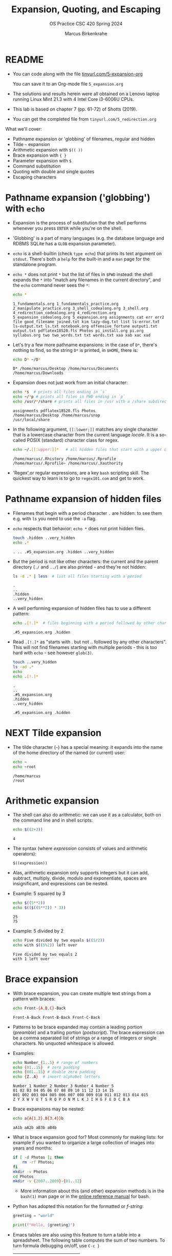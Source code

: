 #+TITLE:Expansion, Quoting, and Escaping
#+AUTHOR: Marcus Birkenkrahe
#+SUBTITLE:OS Practice CSC 420 Spring 2024
#+STARTUP:overview hideblocks indent
#+OPTIONS: toc:nil num:nil ^:nil
#+PROPERTY: header-args:bash :exports both :results output
* README

- You can code along with the file [[http://tinyurl.com/5-expansion-org][tinyurl.com/5-expansion-org]]

  You can save it to an Org-mode file ~5_expansion.org~

- The solutions and results herein were all obtained on a Lenovo
  laptop running Linux Mint 21.3 with 4 Intel Core i3-6006U CPUs.

- This lab is based on chapter 7 (pp. 61-72) of Shotts (2019).

- You can get the completed file from ~tinyurl.com/5_redirection.org~

What we'll cover:
- Pathname expansion or 'globbing' of filenames, regular and hidden
- Tilde =~= expansion
- Arithmetic expansion with =$(( ))=
- Brace expansion with ={ }=
- Parameter expansion with =$=
- Command substitution
- Quoting with double and single quotes
- Escaping characters
  
* Pathname expansion ('globbing') with =echo=

- Expansion is the process of substitution that the shell performs
  whenever you press ~ENTER~ while you're on the shell.

- 'Globbing' is a part of many languages (e.g. the database language
  and RDBMS SQLite has a =GLOB= expansion parameter).

- =echo= is a shell-builtin (check ~type echo~) that prints its text
  argument on =stdout=. There's both a =help= for the built-in and a =man=
  page for the standalone program. 

- ~echo *~ does not print =*= but the list of files in =$PWD= instead: the
  shell expands the =*= into "match any filenames in the current
  directory", and the =echo= command never sees the =*=:
  #+begin_src bash
    echo *
  #+end_src

  #+RESULTS:
  : 1_fundamentals.org 1_fundamentals_practice.org 2_manipulate_practice.org 3_shell_codealong.org 3_shell.org 4_redirection_codealong.org 4_redirection.org 5_expansion_codealong.org 5_expansion.org assignments cat err err2 file good_filename joined.txt kim lazy-dog.txt list ls-error.txt ls-output.txt ls.txt notebook.org offensive_fortune output1.txt output.txt pdflatex18520.fls Photos pi_install.org pi.org syllabus.org two two_words.txt txt words.txt xaa xab xac xad

- Let's try a few more pathname expansions: in the case of ~D*~, there's
  nothing to find, so the string ~D*~ is printed, in =$HOME=, there is:
  #+begin_src bash
    echo D* ~/D*
  #+end_src

  #+RESULTS:
  : D* /home/marcus/Desktop /home/marcus/Documents /home/marcus/Downloads

- Expansion does not just work from an initial character:
  #+begin_src bash
    echo *s  # prints all files ending in `s`
    echo ~/*p # prints all files in PWD ending in `p`
    echo /usr/*/share # prints all files in /usr with a /share subdirectory
  #+end_src  

  #+RESULTS:
  : assignments pdflatex18520.fls Photos
  : /home/marcus/Desktop /home/marcus/snap
  : /usr/local/share

- In the following argument, =[[:lower;]]= matches any single character
  that is a lowercase character from the current language /locale/. It
  is a so-called POSIX (standard) character class for regex.
  #+begin_src bash
    echo ~/.[[:upper:]]*   # all hidden files that start with a upper case char
  #+end_src

  #+RESULTS:
  : /home/marcus/.Rhistory /home/marcus/.Rprofile /home/marcus/.Rprofile~ /home/marcus/.Xauthority

- 'Regex',or regular expressions, are a key =bash= scripting skill. The
  quickest way to learn is to go to ~regex101.com~ and get to work.

* Pathname expansion of hidden files

- Filenames that begin with a period character =.= are hidden: to see
  them e.g. with =ls= you need to use the =-a= flag.
  
- =echo= respects that behavior: ~echo *~ does not print hidden files.
  #+begin_src bash
    touch .hidden ..very_hidden
    echo .*
  #+end_src

  #+RESULTS:
  : . .. .#5_expansion.org .hidden ..very_hidden

- But the period is not like other characters: the current and the
  parent directory (=./= and =../=) are also printed - and they're not hidden:
  #+begin_src bash
    ls -d .* | less  # list all files starting with a period
  #+end_src

  #+RESULTS:
  : .
  : ..
  : .hidden
  : ..very_hidden
  
- A well performing expansion of hidden files has to use a different
  pattern:
  #+begin_src bash
    echo .[!.]*  # files beginning with a period followed by other characters
  #+end_src

  #+RESULTS:
  : .#5_expansion.org .hidden

- Read ~.[!.]*~ as "starts with . but not .. followed by any other
  characters". This will not find filenames starting with multiple
  periods - this is too hard with =echo= - see however =glob(3)=.
  #+begin_src bash
    touch ..very_hidden
    ls -ad .*
    echo
    echo .[!.]*
  #+end_src

  #+RESULTS:
  : .
  : ..
  : .#5_expansion.org
  : .hidden
  : ..very_hidden
  : 
  : .#5_expansion.org .hidden

* NEXT Tilde expansion

- The tilde character (=~=) has a special meaning: it expands into the
  name of the home directory of the named (or current) user:
  #+begin_src bash
    echo ~
    echo ~root
  #+end_src

  #+RESULTS:
  : /home/marcus
  : /root

* Arithmetic expansion

- The shell can also do arithmetic: we can use it as a calculator,
  both on the command line and in shell scripts:
  #+begin_src bash
    echo $((2+2))
  #+end_src

  #+RESULTS:
  : 4

- The syntax (where /expression/ consists of values and arithmetic operators):
  #+begin_example
    $((expression))
  #+end_example

- Alas, arithmetic expansion only supports integers but it can add,
  subtract, multiply, divide, modulo and exponentiate, spaces are
  insignificant, and expressions can be nested.

- Example: 5 squared by 3 
  #+begin_src bash
    echo $((5**2))
    echo $(($((5**2)) * 3))
  #+end_src

  #+RESULTS:
  : 25
  : 75

- Example: 5 divided by 2
  #+begin_src bash
    echo Five divided by two equals $((5/2))
    echo with $((5%2)) left over
  #+end_src

  #+RESULTS:
  : Five divided by two equals 2
  : with 1 left over

* Brace expansion

- With brace expansion, you can create multiple text strings from a
  pattern with braces:
  #+begin_src bash
    echo Front-{A,B,C}-Back
  #+end_src

  #+RESULTS:
  : Front-A-Back Front-B-Back Front-C-Back

- Patterns to be brace expanded may contain a leading portion
  (/preamble/) and a trailing portion (/postscript/). The brace expression
  can be a comma separated list of strings or a range of integers or
  single characters. No unquoted whitespace is allowed.

- Examples:
  #+begin_src bash
    echo Number_{1..5} # range of numbers
    echo {01..15}  # zero padding
    echo {001..15} # double zero padding
    echo {Z..A}  # invert alphabet letters
  #+end_src

  #+RESULTS:
  : Number_1 Number_2 Number_3 Number_4 Number_5
  : 01 02 03 04 05 06 07 08 09 10 11 12 13 14 15
  : 001 002 003 004 005 006 007 008 009 010 011 012 013 014 015
  : Z Y X W V U T S R Q P O N M L K J I H G F E D C B A

- Brace expansions may be nested:
  #+begin_src bash
    echo a{A{1,2},B{3,4}}b
  #+end_src

  #+RESULTS:
  : aA1b aA2b aB3b aB4b

- What is brace expansion good for? Most commonly for making lists:
  for example if you wanted to organize a large collection of images
  into years and months:
  #+begin_src bash
    if [ -d Photos ]; then
        rm -rf Photos;
    fi
    mkdir -v Photos
    cd Photos
    mkdir -v {2007..2009}-{01..12}
    #+end_src
  
  - More information about this (and other) expansion methods is in the
   =bash(1)= man page or in the [[https://www.gnu.org/software/bash/manual/html_node/Brace-Expansion.html][online reference manual]] for bash.

- Python has adopted this notation for the formatted or /f-string/:
  #+begin_src python :session *Python* :python python3 :results output :exports both :noweb yes 
    greeting = "world"

    print(f"Hello, {greeting}")
  #+end_src

- Emacs tables are also using this feature to turn a table into a
  spreadsheet. The following table computes the sum of two numbers. To
  turn formula debugging on/off, use ~C-c }~

  | Number | Number | Sum |
  |--------+--------+-----|
  |    100 |    100 | 200 |
  |     10 |     20 | 200 |
  |    110 |   2000 | 400 |
  #+TBLFM: @2$3=vsum($1..$2)::@3$3=vprod($1..$2)::@4$1=vsum(@2..@3)::@4$2=vprod(@2..@3)::@4$3=vsum(@2..@3)

  Formulas are achieved with Lisp (the language Emacs is written
  in). It's very handy to have active tables in Org-mode files.
  
* Parameter expansion

- Expansion of environment parameters is useful in scripts:
  #+begin_src bash
    echo $USER
  #+end_src

  #+RESULTS:
  : marcus

- To see a list of environment variables:
  #+begin_src bash
    printenv
  #+end_src

  #+RESULTS:
  #+begin_example
  SHELL=/bin/bash
  SESSION_MANAGER=local/Marcus-Lenovo-ideapad-320-15ISK:@/tmp/.ICE-unix/1325,unix/Marcus-Lenovo-ideapad-320-15ISK:/tmp/.ICE-unix/1325
  QT_ACCESSIBILITY=1
  COLORTERM=truecolor
  XDG_CONFIG_DIRS=/etc/xdg/xdg-cinnamon:/etc/xdg
  XDG_SESSION_PATH=/org/freedesktop/DisplayManager/Session0
  GNOME_DESKTOP_SESSION_ID=this-is-deprecated
  GTK_IM_MODULE=ibus
  LANGUAGE=en_US
  SSH_AUTH_SOCK=/run/user/1000/keyring/ssh
  CINNAMON_VERSION=6.0.4
  XMODIFIERS=@im=ibus
  DESKTOP_SESSION=cinnamon
  GTK_MODULES=gail:atk-bridge
  XDG_SEAT=seat0
  PWD=/home/marcus/GitHub/os24/org
  XDG_SESSION_DESKTOP=cinnamon
  LOGNAME=marcus
  QT_QPA_PLATFORMTHEME=qt5ct
  XDG_SESSION_TYPE=x11
  GPG_AGENT_INFO=/run/user/1000/gnupg/S.gpg-agent:0:1
  _=/usr/bin/printenv
  XAUTHORITY=/home/marcus/.Xauthority
  XDG_GREETER_DATA_DIR=/var/lib/lightdm-data/marcus
  GDM_LANG=en_US
  HOME=/home/marcus
  LANG=en_US.UTF-8
  LS_COLORS=rs=0:di=01;34:ln=01;36:mh=00:pi=40;33:so=01;35:do=01;35:bd=40;33;01:cd=40;33;01:or=40;31;01:mi=00:su=37;41:sg=30;43:ca=30;41:tw=30;42:ow=34;42:st=37;44:ex=01;32:*.tar=01;31:*.tgz=01;31:*.arc=01;31:*.arj=01;31:*.taz=01;31:*.lha=01;31:*.lz4=01;31:*.lzh=01;31:*.lzma=01;31:*.tlz=01;31:*.txz=01;31:*.tzo=01;31:*.t7z=01;31:*.zip=01;31:*.z=01;31:*.dz=01;31:*.gz=01;31:*.lrz=01;31:*.lz=01;31:*.lzo=01;31:*.xz=01;31:*.zst=01;31:*.tzst=01;31:*.bz2=01;31:*.bz=01;31:*.tbz=01;31:*.tbz2=01;31:*.tz=01;31:*.deb=01;31:*.rpm=01;31:*.jar=01;31:*.war=01;31:*.ear=01;31:*.sar=01;31:*.rar=01;31:*.alz=01;31:*.ace=01;31:*.zoo=01;31:*.cpio=01;31:*.7z=01;31:*.rz=01;31:*.cab=01;31:*.wim=01;31:*.swm=01;31:*.dwm=01;31:*.esd=01;31:*.jpg=01;35:*.jpeg=01;35:*.mjpg=01;35:*.mjpeg=01;35:*.gif=01;35:*.bmp=01;35:*.pbm=01;35:*.pgm=01;35:*.ppm=01;35:*.tga=01;35:*.xbm=01;35:*.xpm=01;35:*.tif=01;35:*.tiff=01;35:*.png=01;35:*.svg=01;35:*.svgz=01;35:*.mng=01;35:*.pcx=01;35:*.mov=01;35:*.mpg=01;35:*.mpeg=01;35:*.m2v=01;35:*.mkv=01;35:*.webm=01;35:*.webp=01;35:*.ogm=01;35:*.mp4=01;35:*.m4v=01;35:*.mp4v=01;35:*.vob=01;35:*.qt=01;35:*.nuv=01;35:*.wmv=01;35:*.asf=01;35:*.rm=01;35:*.rmvb=01;35:*.flc=01;35:*.avi=01;35:*.fli=01;35:*.flv=01;35:*.gl=01;35:*.dl=01;35:*.xcf=01;35:*.xwd=01;35:*.yuv=01;35:*.cgm=01;35:*.emf=01;35:*.ogv=01;35:*.ogx=01;35:*.aac=00;36:*.au=00;36:*.flac=00;36:*.m4a=00;36:*.mid=00;36:*.midi=00;36:*.mka=00;36:*.mp3=00;36:*.mpc=00;36:*.ogg=00;36:*.ra=00;36:*.wav=00;36:*.oga=00;36:*.opus=00;36:*.spx=00;36:*.xspf=00;36:
  XDG_CURRENT_DESKTOP=X-Cinnamon
  VTE_VERSION=6800
  XDG_SEAT_PATH=/org/freedesktop/DisplayManager/Seat0
  GNOME_TERMINAL_SCREEN=/org/gnome/Terminal/screen/20feac50_9928_4407_b9db_cde01cb59928
  CLUTTER_IM_MODULE=ibus
  LESSCLOSE=/usr/bin/lesspipe %s %s
  XDG_SESSION_CLASS=user
  TERM=dumb
  LESSOPEN=| /usr/bin/lesspipe %s
  USER=marcus
  GNOME_TERMINAL_SERVICE=:1.110
  DISPLAY=:0
  SHLVL=0
  QT_IM_MODULE=ibus
  XDG_VTNR=7
  XDG_SESSION_ID=c1
  XDG_RUNTIME_DIR=/run/user/1000
  GTK3_MODULES=xapp-gtk3-module
  XDG_DATA_DIRS=/usr/share/cinnamon:/usr/share/gnome:/home/marcus/.local/share/flatpak/exports/share:/var/lib/flatpak/exports/share:/usr/local/share:/usr/share:/var/lib/snapd/desktop
  PATH=/home/marcus/.local/bin:/usr/local/sbin:/usr/local/bin:/usr/sbin:/usr/bin:/sbin:/bin:/usr/games:/usr/local/games:/snap/bin
  GDMSESSION=cinnamon
  DBUS_SESSION_BUS_ADDRESS=unix:path=/run/user/1000/bus
  #+end_example

- Mistyping a pattern will result in an empty string:
  #+begin_src bash
    echo $USRE
  #+end_src

  #+RESULTS:
  : 

* Command substitution

- You can also use the output of a command as a substitution:
  #+begin_src bash
    echo $(ls)  # list command printed (on one line)
  #+end_src

  #+RESULTS:
  : 1_fundamentals.org 1_fundamentals_practice.org 2_manipulate_practice.org 3_shell_codealong.org 3_shell.org 4_redirection_codealong.org 4_redirection.org 5_expansion.org 5_expansion.org~ assignments joined.txt kim lazy-dog.txt ls-error.txt ls-output.txt ls.txt notebook.org offensive_fortune output1.txt output.txt Photos pi_install.org pi.org syllabus.org xaa xab xac xad

- You can use this e.g. to get the listing of a command without
  knowing its full pathname:
  #+begin_src bash
    ls -l $(which echo) # list the echo program
  #+end_src

  #+RESULTS:
  : -rwxr-xr-x 1 root root 35128 Jan  8 08:56 /usr/bin/echo

- You can build pipelines, too: how many files are in =$PWD= - use =ls= and =wc=
  #+begin_src bash
    echo $(ls -a | wc -l)  # how many files are in $PWD
  #+end_src

  #+RESULTS:
  : 34

- Find all ~zip~ executables in ~/usr/bin~ and show the =file=
  characteristics of the top 10 results:
  #+begin_src bash
    file $(ls -d /usr/bin/* | grep zip | head)
  #+end_src  

  #+RESULTS:
  #+begin_example
  /usr/bin/bunzip2:           ELF 64-bit LSB pie executable, x86-64, version 1 (SYSV), dynamically linked, interpreter /lib64/ld-linux-x86-64.so.2, BuildID[sha1]=04942293e732cd520714440dfeee0087129ea3ac, for GNU/Linux 3.2.0, stripped
  /usr/bin/bzip2:             ELF 64-bit LSB pie executable, x86-64, version 1 (SYSV), dynamically linked, interpreter /lib64/ld-linux-x86-64.so.2, BuildID[sha1]=04942293e732cd520714440dfeee0087129ea3ac, for GNU/Linux 3.2.0, stripped
  /usr/bin/bzip2recover:      ELF 64-bit LSB pie executable, x86-64, version 1 (SYSV), dynamically linked, interpreter /lib64/ld-linux-x86-64.so.2, BuildID[sha1]=2bafecb9d377975194d73514f413837ecbf22087, for GNU/Linux 3.2.0, stripped
  /usr/bin/funzip:            ELF 64-bit LSB pie executable, x86-64, version 1 (SYSV), dynamically linked, interpreter /lib64/ld-linux-x86-64.so.2, BuildID[sha1]=f61e203872afd519a63e4d96296868315d06222b, for GNU/Linux 3.2.0, stripped
  /usr/bin/gpg-zip:           POSIX shell script, ASCII text executable
  /usr/bin/gunzip:            POSIX shell script, ASCII text executable
  /usr/bin/gzip:              ELF 64-bit LSB pie executable, x86-64, version 1 (SYSV), dynamically linked, interpreter /lib64/ld-linux-x86-64.so.2, BuildID[sha1]=a7668faa2322e181773d5cba4bc5d8fd41e9b7c9, for GNU/Linux 3.2.0, stripped
  /usr/bin/lzip:              symbolic link to /etc/alternatives/lzip
  /usr/bin/lzip-compressor:   symbolic link to /etc/alternatives/lzip-compressor
  /usr/bin/lzip-decompressor: symbolic link to /etc/alternatives/lzip-decompressor
  #+end_example

- =bash= supports an older version of command substitution with
  backquotes instead of =$()=
  #+begin_src bash
    ls -l `which cp`
    echo `ls -l | wc -l`
  #+end_src

  #+RESULTS:
  : -rwxr-xr-x 1 root root 141832 Jan  8 08:56 /usr/bin/cp
  : 29
  
* Quoting

- In this example, whitespace is removed from the =echo= command
  argument list: the shell performs word splitting to do this.
  #+begin_src bash
    echo this is a     test
  #+end_src

  #+RESULTS:
  : this is a test

- In the next example, =$1= is replaced by an empty string because it is undefined.
  #+begin_src bash
    echo The total is $100.00
    echo $1
  #+end_src

  #+RESULTS:
  : The total is 00.00
  : 

- The shell provides a mechanism called /quoting/ to selectively
  suppress unwanted expansions.

* Double quotes

- Text inside double quotes is treated as ordinary characters: all
  special characters except =$=, =\= and =`= lose their special meaning.

- Word splitting, pathname expansion, tilde expansion, brace expansion
  are suppressed, but parameter expansion, arithmetic expansion, and
  command substitution are still carred out.

- With double quotes, we can handle filenames containing spaces (which
  Windows likes so much) - otherwise word splitting would mess us up.
  #+begin_example bash
    ls -l two words.txt
  #+end_example
  Yields the result:
  #+begin_example bash
    ls: cannot access 'two': No such file or directory
    ls: cannot access 'words.txt': No such file or directory
  #+end_example

- To fix it, use double quotes (works only if you have a file ~two words.txt~):
  #+begin_src bash
    ls -l "two words.txt"
  #+end_src

  #+RESULTS:
  : -rw-rw-r-- 1 marcus marcus 0 Mar 13 22:35 two words.txt

- You can even repair the damage:
  #+begin_src bash
    mv -v "two words.txt" two_words.txt
  #+end_src  

  #+RESULTS:
  : renamed 'two words.txt' -> 'two_words.txt'

- Parameter, arithmetic expansion and command substitution still work:
  #+begin_src bash
    echo "$USER"
    echo "$((2+2))"
    echo "$(date)"
  #+end_src

  #+RESULTS:
  : marcus
  : 4
  : Wed Mar 13 10:38:43 PM CDT 2024

* Word splitting

- Word splitting looks for spaces, tabs, and newlines, and treats them
  as word delimiters - unquoted, they are simply ignored.

- When we put a text with whitespace in quotes, word splitting is
  suppressed, and the whitespace becomes part of the argument:
  #+begin_src bash
    echo this is a     test
    echo "this is a     test"
  #+end_src

  #+RESULTS:
  : this is a test
  : this is a     test

- Command substitution suffers some side effects. Compare the two versions:
  #+begin_src bash
    echo $(cal)    # command substitution with word splitting
    echo "$(cal)"  # command substitution without word splitting
  #+end_src

  #+RESULTS:
  : March 2024 Su Mo Tu We Th Fr Sa 1 2 3 4 5 6 7 8 9 10 11 12 13 14 15 16 17 18 19 20 21 22 23 24 25 26 27 28 29 30 31
  :      March 2024       
  : Su Mo Tu We Th Fr Sa  
  :                 1  2  
  :  3  4  5  6  7  8  9  
  : 10 11 12 13 14 15 16  
  : 17 18 19 20 21 22 23  
  : 24 25 26 27 28 29 30  
  : 31                    

* Single quotes

- To suppress /all/ expansions, use single quotes

- Compare unquoted and quoted commands:
    
  #+begin_src bash
    echo text      # print argument
    echo ~/*.txt   # pathname expansion
    echo a{1..4}b  # brace expansion
    echo $(echo hello) # command substitution
    echo $((2+2))  # arithmetic expansion
    echo $USER     # parameter expansion
  #+end_src

  #+RESULTS:
  : text
  : /home/marcus/*.txt
  : a1b a2b a3b a4b
  : hello
  : 4
  : marcus

- Unquoted:
#+begin_src bash
  echo text ~/*.txt a{1..4}b $(echo hello) $((2+2)) $USER
#+end_src

#+RESULTS:
: text /home/marcus/*.txt a1b a2b a3b a4b hello 4 marcus

- Double quotes:
  #+begin_src bash
    echo "text ~/*.txt a{1..4}b $(echo hello) $((2+2)) $USER"
  #+end_src

  #+RESULTS:
  : text ~/*.txt a{1..4}b hello 4 marcus

- Single quotes:
  #+begin_src bash
    echo 'text ~/*.txt a{1..4}b $(echo hello) $((2+2)) $USER'
  #+end_src  

  #+RESULTS:
  : text ~/*.txt a{1..4}b $(echo hello) $((2+2)) $USER
  
* Escaping characters

- To quote a single character, precede it with a backslash =\= a
  so-called /escape character/ (it escapes the normal encoding).

- This is often done in quotes to prevent an expansion:
  #+begin_src bash
    echo "The balance for user $USER is \$100.00"
  #+end_src

  #+RESULTS:
  : The balance for user marcus is $100.00

- You can also escape the special meaning of characters in filenames:
  #+begin_src bash
    touch "bad&filename"; rm good_filename
    ls *filename
    mv -v bad\&filename good_filename
    ls *filename
  #+end_src  

  #+RESULTS:
  : bad&filename
  : renamed 'bad&filename' -> 'good_filename'
  : good_filename

- To escape a backslash itself, escape it with a backslash. With
  single quotes however, it loses its meaning:
  #+begin_src bash
    echo "The home of root is not \\ but /"
    echo 'The home of root is not \\ but /'
  #+end_src

  #+RESULTS:
  : The home of root is not \ but /
  : The home of root is not \\ but /

- The backslash is also part of the notation to represent /control
  codes/ to transmit commands to Teletype (=tty=) devices:

  | Escape sequence | Meaning         |
  |-----------------+-----------------|
  | \a              | Bell (beep)     |
  | \b              | Backspace       |
  | \n              | Newline         |
  | \r              | Carriage return |
  | \t              | Tab             |

- This use of \ comes from the C programming language and has been
  adopted by many others.

- To interpret these codes, add the =-e= flag to =echo= or place them
  inside =$''=. 
  #+begin_src bash
    sleep 10; echo -e "Time's up\a"  # countdown using sleep(1)
    sleep 10; echo -e "Time's up again" $'\a'
  #+end_src

  #+RESULTS:
  : Time's up
  : Time's up again 

  
* SUMMARY

| Command             | Explanation                                                                      |
|---------------------+----------------------------------------------------------------------------------|
| ~echo *~              | Lists all files in the current directory by expanding *                          |
| ~echo .*~             | Lists hidden files, including . and ..                                           |
| ~echo .[!.]*~         | Lists hidden files excluding . and ..                                            |
| ~echo ~~              | Prints the current user's home directory                                         |
| ~echo $((2+2))~       | Performs arithmetic expansion to print the result of 2+2                         |
| ~echo $(ls)~          | Uses command substitution to list directory contents in a single line            |
| ~echo "text"~         | Prints the text as is, treating everything inside quotes as a single string      |
| ~echo 'text'~         | Similar to double quotes, but prevents all expansions                            |
| ~echo \$variable~     | Escapes $ to prevent variable expansion and print $variable literally            |
| ~echo {2007..2009}~   | Uses brace expansion to print a sequence from 2007 to 2009                       |
| ~echo {A..C}~         | Uses brace expansion to print letters A through C                                |
| ~echo $USER~          | Prints the current user's username by expanding the USER environment variable    |
| ~echo $(echo hello)~  | Nested command substitution to print "hello"                                     |
| ~echo -e "text\nnew"~ | Uses -e option to enable interpretation of backslash escapes like \n for newline |
